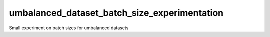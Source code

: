umbalanced_dataset_batch_size_experimentation
===================================================
Small experiment on batch sizes for umbalanced datasets
